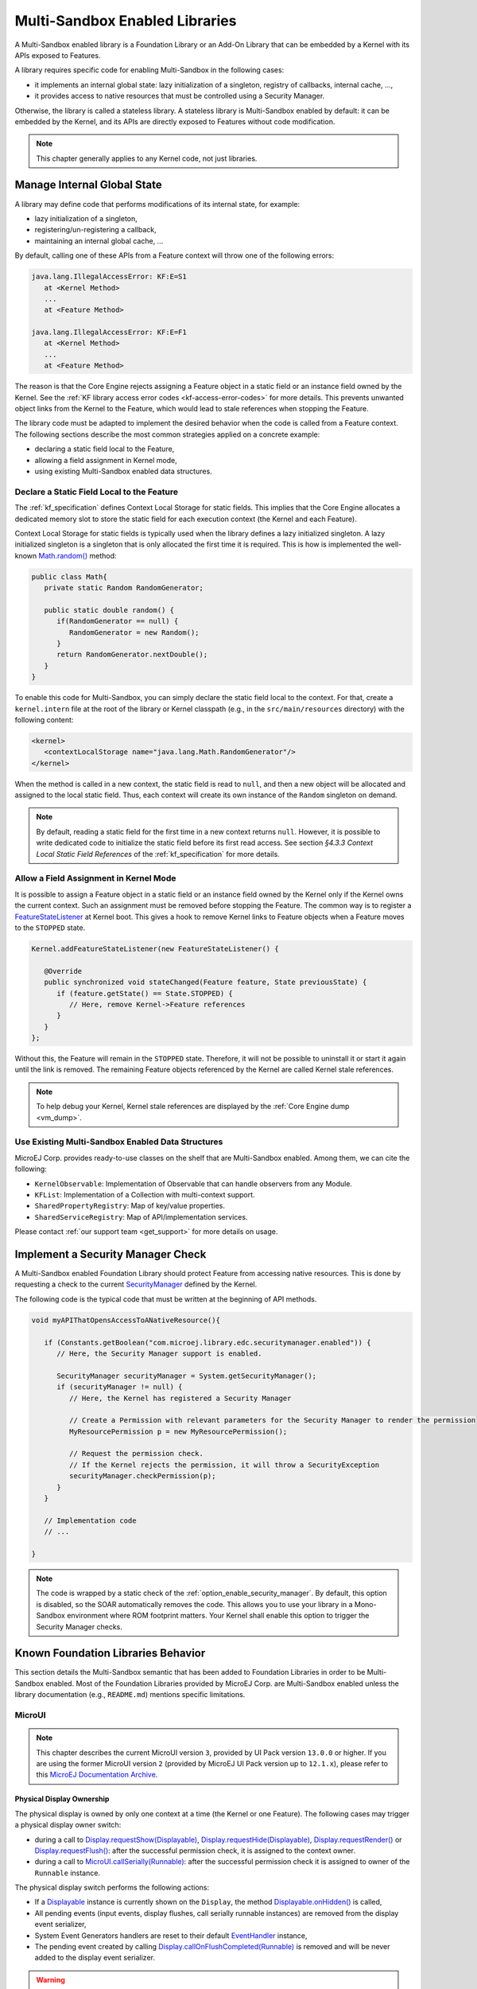 .. _multiapps.enabled.libraries:

Multi-Sandbox Enabled Libraries
===============================

A Multi-Sandbox enabled library is a Foundation Library or an Add-On Library that can be embedded
by a Kernel with its APIs exposed to Features.

A library requires specific code for enabling Multi-Sandbox in the following cases:

- it implements an internal global state: lazy initialization of a singleton, registry of callbacks, internal cache, ...,
- it provides access to native resources that must be controlled using a Security Manager.

Otherwise, the library is called a stateless library.
A stateless library is Multi-Sandbox enabled by default: it can be embedded by the Kernel, and its APIs are directly exposed to Features without code modification.

.. note::
   
   This chapter generally applies to any Kernel code, not just libraries.

Manage Internal Global State
----------------------------

A library may define code that performs modifications of its internal state, for example:

- lazy initialization of a singleton,
- registering/un-registering a callback,
- maintaining an internal global cache, ...

By default, calling one of these APIs from a Feature context will throw one of the following errors:

.. code-block:: 
   
   java.lang.IllegalAccessError: KF:E=S1
      at <Kernel Method>
      ...
      at <Feature Method>

   java.lang.IllegalAccessError: KF:E=F1
      at <Kernel Method>
      ...
      at <Feature Method>

The reason is that the Core Engine rejects assigning a Feature object in a static field or an instance field owned by the Kernel.
See the :ref:`KF library access error codes <kf-access-error-codes>` for more details.
This prevents unwanted object links from the Kernel to the Feature, which would lead to stale references when stopping the Feature.

The library code must be adapted to implement the desired behavior when the code is called from a Feature context. 
The following sections describe the most common strategies applied on a concrete example:

- declaring a static field local to the Feature,
- allowing a field assignment in Kernel mode,
- using existing Multi-Sandbox enabled data structures.

Declare a Static Field Local to the Feature
~~~~~~~~~~~~~~~~~~~~~~~~~~~~~~~~~~~~~~~~~~~

The :ref:`kf_specification` defines Context Local Storage for static fields.
This implies that the Core Engine allocates a dedicated memory slot to store the static field for each execution context (the Kernel and each Feature).

Context Local Storage for static fields is typically used when the library defines a lazy initialized singleton. 
A lazy initialized singleton is a singleton that is only allocated the first time it is required.
This is how is implemented the well-known `Math.random()`_ method:

.. code-block:: java

   public class Math{
      private static Random RandomGenerator;

      public static double random() {
         if(RandomGenerator == null) {
            RandomGenerator = new Random();
         }
         return RandomGenerator.nextDouble();
      }
   }

To enable this code for Multi-Sandbox, you can simply declare the static field local to the context.
For that, create a ``kernel.intern`` file at the root of the library or Kernel classpath (e.g., in the ``src/main/resources`` directory) with the following content:

.. code-block:: xml

   <kernel>
      <contextLocalStorage name="java.lang.Math.RandomGenerator"/>
   </kernel>

When the method is called in a new context, the static field is read to ``null``, and then a new object will be allocated and assigned to the local static field.
Thus, each context will create its own instance of the ``Random`` singleton on demand.

.. note:: 

   By default, reading a static field for the first time in a new context returns ``null``.
   However, it is possible to write dedicated code to initialize the static field before its first read access.
   See section `§4.3.3 Context Local Static Field References` of the :ref:`kf_specification` for more details.

   
.. _Math.random(): https://repository.microej.com/javadoc/microej_5.x/apis/java/lang/Math.html#random--

Allow a Field Assignment in Kernel Mode
~~~~~~~~~~~~~~~~~~~~~~~~~~~~~~~~~~~~~~~

It is possible to assign a Feature object in a static field or an instance field owned by the Kernel only if the Kernel owns the current context.
Such an assignment must be removed before stopping the Feature. 
The common way is to register a `FeatureStateListener`_ at Kernel boot. This gives a hook to remove Kernel links to Feature objects when a Feature moves to the ``STOPPED`` state.

.. code-block:: java

   Kernel.addFeatureStateListener(new FeatureStateListener() {

      @Override
      public synchronized void stateChanged(Feature feature, State previousState) {
         if (feature.getState() == State.STOPPED) {
            // Here, remove Kernel->Feature references
         }
      }
   };

Without this, the Feature will remain in the ``STOPPED`` state. Therefore, it will not be possible to uninstall it or start it again until the link is removed.
The remaining Feature objects referenced by the Kernel are called Kernel stale references.

.. note:: 

   To help debug your Kernel, Kernel stale references are displayed by the :ref:`Core Engine dump <vm_dump>`.

.. _FeatureStateListener: https://repository.microej.com/javadoc/microej_5.x/apis/ej/kf/FeatureStateListener.html

Use Existing Multi-Sandbox Enabled Data Structures
~~~~~~~~~~~~~~~~~~~~~~~~~~~~~~~~~~~~~~~~~~~~~~~~~~

MicroEJ Corp. provides ready-to-use classes on the shelf that are Multi-Sandbox enabled. 
Among them, we can cite the following:

- ``KernelObservable``: Implementation of Observable that can handle observers from any Module.
- ``KFList``: Implementation of a Collection with multi-context support.
- ``SharedPropertyRegistry``: Map of key/value properties.
- ``SharedServiceRegistry``: Map of API/implementation services.

Please contact :ref:`our support team <get_support>` for more details on usage.

Implement a Security Manager Check
----------------------------------

A Multi-Sandbox enabled Foundation Library should protect Feature from accessing native resources.
This is done by requesting a check to the current `SecurityManager`_ defined by the Kernel.

The following code is the typical code that must be written at the beginning of API methods.

.. code-block:: java

   void myAPIThatOpensAccessToANativeResource(){

      if (Constants.getBoolean("com.microej.library.edc.securitymanager.enabled")) {
         // Here, the Security Manager support is enabled. 

         SecurityManager securityManager = System.getSecurityManager();
         if (securityManager != null) {
            // Here, the Kernel has registered a Security Manager

            // Create a Permission with relevant parameters for the Security Manager to render the permission
            MyResourcePermission p = new MyResourcePermission();

            // Request the permission check. 
            // If the Kernel rejects the permission, it will throw a SecurityException
            securityManager.checkPermission(p);
         }
      }

      // Implementation code
      // ...

   }

.. note::

   The code is wrapped by a static check of the :ref:`option_enable_security_manager`.
   By default, this option is disabled, so the SOAR automatically removes the code.
   This allows you to use your library in a Mono-Sandbox environment where ROM footprint matters.
   Your Kernel shall enable this option to trigger the Security Manager checks.

.. _SecurityManager: https://repository.microej.com/javadoc/microej_5.x/apis/java/lang/SecurityManager.html


Known Foundation Libraries Behavior
-----------------------------------

This section details the Multi-Sandbox semantic that has been added to
Foundation Libraries in order to be Multi-Sandbox enabled.
Most of the Foundation Libraries provided by MicroEJ Corp. are Multi-Sandbox enabled
unless the library documentation (e.g., ``README.md``) mentions specific limitations.


MicroUI
~~~~~~~

.. note::

   This chapter describes the current MicroUI version ``3``, provided by UI Pack version ``13.0.0`` or higher.
   If you are using the former MicroUI version ``2`` (provided by MicroEJ UI Pack version up to ``12.1.x``),
   please refer to this `MicroEJ Documentation Archive <https://docs.microej.com/_/downloads/en/20201009/pdf/>`_. 


Physical Display Ownership
^^^^^^^^^^^^^^^^^^^^^^^^^^

The physical display is owned by only one context at a time (the Kernel
or one Feature). The following cases may trigger a physical display
owner switch:

-  during a call to  `Display.requestShow(Displayable)`_, `Display.requestHide(Displayable)`_, `Display.requestRender()`_ or `Display.requestFlush()`_: after the successful permission check, it is assigned to the context owner.

-  during a call to `MicroUI.callSerially(Runnable)`_: after the successful permission check it is assigned to owner of the ``Runnable`` instance.

The physical display switch performs the following actions:

-  If a `Displayable`_ instance is currently shown on the ``Display``,
   the method `Displayable.onHidden()`_ is called,

-  All pending events (input events, display flushes, call serially
   runnable instances) are removed from the display event serializer,

-  System Event Generators handlers are reset to their default `EventHandler`_ instance,

-  The pending event created by calling `Display.callOnFlushCompleted(Runnable)`_ is removed and will be never added to the display event serializer.

.. warning:: 

   The display switch is performed immediately when the current thread is the MicroUI thread itself (during a MicroUI event such as a `MicroUI.callSerially(Runnable)`_). The caller looses the display and its next requests during same MicroUI event will throw a new display switch. Caller should call future display owner's code (which will ask a display switch) in a dedicated `MicroUI.callSerially(Runnable)`_ event.
   

The call to `Display.callOnFlushCompleted(Runnable)`_ has no effect when the display is not assigned to the context owner.

.. _Display.requestShow(Displayable): https://repository.microej.com/javadoc/microej_5.x/apis/ej/microui/display/Display.html#requestShow-ej.microui.display.Displayable-
.. _Display.requestHide(Displayable): https://repository.microej.com/javadoc/microej_5.x/apis/ej/microui/display/Display.html#requestHide-ej.microui.display.Displayable-
.. _Display.requestRender(): https://repository.microej.com/javadoc/microej_5.x/apis/ej/microui/display/Display.html#requestRender--
.. _Display.requestFlush(): https://repository.microej.com/javadoc/microej_5.x/apis/ej/microui/display/Display.html#requestFlush--
.. _MicroUI.callSerially(Runnable): https://repository.microej.com/javadoc/microej_5.x/apis/ej/microui/MicroUI.html#callSerially-java.lang.Runnable-
.. _Displayable: https://repository.microej.com/javadoc/microej_5.x/apis/ej/microui/display/Displayable.html
.. _Displayable.onHidden(): https://repository.microej.com/javadoc/microej_5.x/apis/ej/microui/display/Displayable.html#onHidden--
.. _EventHandler: https://repository.microej.com/javadoc/microej_5.x/apis/ej/microui/event/EventHandler.html
.. _Display.callOnFlushCompleted(Runnable): https://repository.microej.com/javadoc/microej_5.x/apis/ej/microui/display/Display.html#callOnFlushCompleted-java.lang.Runnable-

Automatically Reclaimed Resources
^^^^^^^^^^^^^^^^^^^^^^^^^^^^^^^^^

Instances of `ResourceImage`_ and `Font`_ are automatically reclaimed when a Feature is stopped.

.. _ResourceImage: https://repository.microej.com/javadoc/microej_5.x/apis/ej/microui/display/ResourceImage.html
.. _Font: https://repository.microej.com/javadoc/microej_5.x/apis/ej/microui/display/Font.html

BON
~~~

Kernel Timer 
^^^^^^^^^^^^

A Kernel `Timer`_ instance can handle `TimerTask`_ instances owned by the Kernel or any Features.

It should not be created in :ref:`clinit code <soar_clinit>`, otherwise you may have to manually declare :ref:`explicit clinit dependencies <soar_clinit_explicit_dependencies>`.

.. _Timer: https://repository.microej.com/javadoc/microej_5.x/apis/ej/bon/Timer.html
.. _TimerTask: https://repository.microej.com/javadoc/microej_5.x/apis/ej/bon/TimerTask.html

Automatically Reclaimed Resources
^^^^^^^^^^^^^^^^^^^^^^^^^^^^^^^^^

`TimerTask`_ instances are automatically canceled when a Feature is stopped.


ECOM
~~~~

The `ej.ecom.DeviceManager`_ registry allows to share devices across
Features. Instances of `ej.ecom.Device`_ that are registered with a
Shared Interface type are made accessible through a Proxy to all other
Features that embed the same Shared Interface (or an upper one of the
hierarchy).

.. _ej.ecom.DeviceManager: https://repository.microej.com/javadoc/microej_5.x/apis/ej/ecom/DeviceManager.html
.. _ej.ecom.Device: https://repository.microej.com/javadoc/microej_5.x/apis/ej/ecom/Device.html

ECOM-COMM
~~~~~~~~~

Instances of `ej.ecom.io.CommConnection`_ are automatically reclaimed
when a Feature is stopped.

.. _ej.ecom.io.CommConnection: https://repository.microej.com/javadoc/microej_5.x/apis/ej/ecom/io/CommConnection.html

FS
~~

Instances of `java.io.FileInputStream`_, `java.io.FileOutputStream`_
are automatically reclaimed when a Feature is stopped.

.. _java.io.FileInputStream: https://repository.microej.com/javadoc/microej_5.x/apis/java/io/FileInputStream.html
.. _java.io.FileOutputStream: https://repository.microej.com/javadoc/microej_5.x/apis/java/io/FileOutputStream.html

NET
~~~

Instances of `java.net.Socket`_, `java.net.ServerSocket`_,
`java.net.DatagramSocket`_ are automatically reclaimed when a Feature
is stopped.

.. _java.net.Socket: https://repository.microej.com/javadoc/microej_5.x/apis/java/net/Socket.html
.. _java.net.ServerSocket: https://repository.microej.com/javadoc/microej_5.x/apis/java/net/ServerSocket.html
.. _java.net.DatagramSocket: https://repository.microej.com/javadoc/microej_5.x/apis/java/net/DatagramSocket.html

SSL
~~~

Instances of `javax.net.ssl.SSLSocket`_ are automatically reclaimed
when a Feature is stopped.

.. _javax.net.ssl.SSLSocket: https://repository.microej.com/javadoc/microej_5.x/apis/javax/net/ssl/SSLSocket.html

..
   | Copyright 2008-2023, MicroEJ Corp. Content in this space is free 
   for read and redistribute. Except if otherwise stated, modification 
   is subject to MicroEJ Corp prior approval.
   | MicroEJ is a trademark of MicroEJ Corp. All other trademarks and 
   copyrights are the property of their respective owners.
